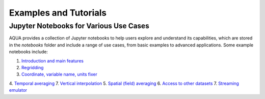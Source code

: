 Examples and Tutorials
======================

Jupyter Notebooks for Various Use Cases
---------------------------------------

AQUA provides a collection of Jupyter notebooks to help users explore and understand its capabilities, 
which are stored in the `notebooks` folder and include a range of use cases, from basic examples to advanced applications. 
Some example notebooks include:

1. `Introduction and main features <https://github.com/oloapinivad/AQUA/blob/main/notebooks/reader/main.ipynb>`_
2. `Regridding <https://github.com/oloapinivad/AQUA/blob/main/notebooks/reader/regrid.ipynb>`_
3. `Coordinate, variable name, units fixer <https://github.com/oloapinivad/AQUA/blob/main/notebooks/reader/fixer.ipynb>`_
4. `Temporal averaging  <https://github.com/oloapinivad/AQUA/blob/main/notebooks/reader/timmean.ipynb>`_
7. `Vertical interpolation <https://github.com/oloapinivad/AQUA/blob/main/notebooks/reader/vertinterp.ipynb>`_
5. `Spatial (field) averaging <https://github.com/oloapinivad/AQUA/blob/main/notebooks/reader/fldmean.ipynb>`_
6. `Access to other datasets <https://github.com/oloapinivad/AQUA/blob/main/notebooks/reader/datasets.ipynb>`_
7. `Streaming emulator <https://github.com/oloapinivad/AQUA/blob/main/notebooks/reader/streaming.ipynb>`_



